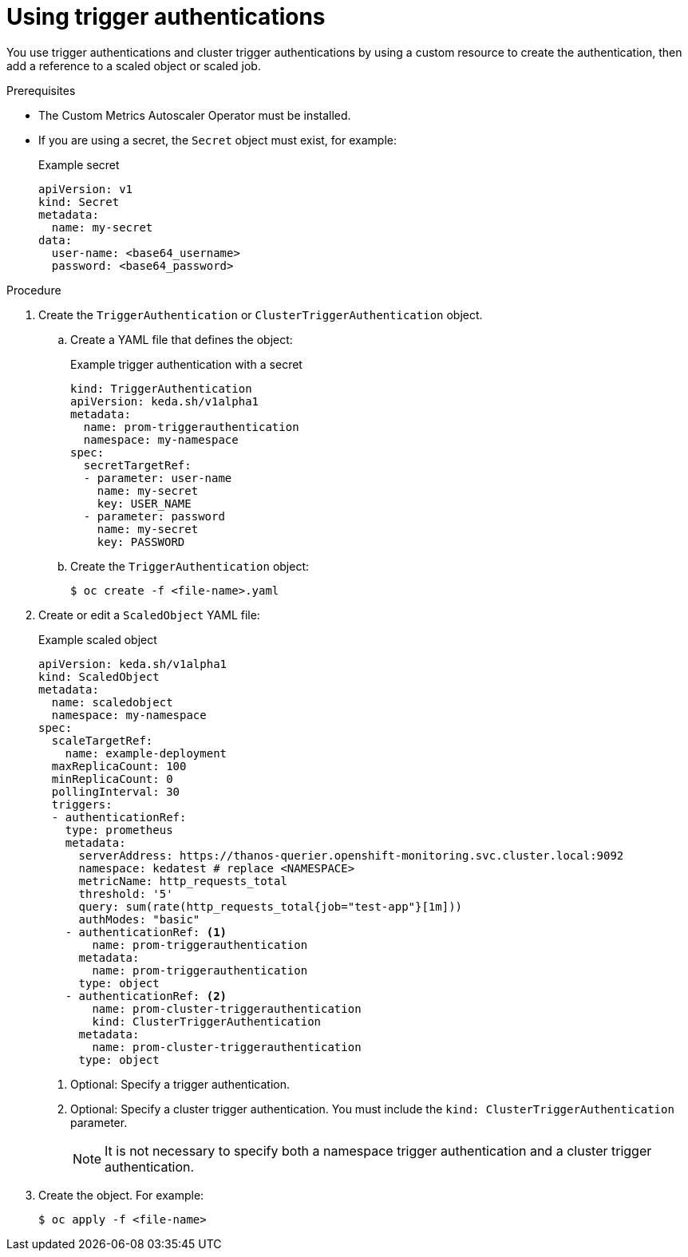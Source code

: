 // Module included in the following assemblies:
//
// * nodes/nodes-pods-autoscaling-custom.adoc

:_content-type: PROCEDURE
[id="nodes-pods-autoscaling-custom-creating-trigger-auth_{context}"]
= Using trigger authentications

You use trigger authentications and cluster trigger authentications by using a custom resource to create the authentication,  then add a reference to a scaled object or scaled job.

.Prerequisites

* The Custom Metrics Autoscaler Operator must be installed. 

* If you are using a secret, the `Secret` object must exist, for example:
+
.Example secret
[source,yaml]
----
apiVersion: v1
kind: Secret
metadata:
  name: my-secret
data:
  user-name: <base64_username>
  password: <base64_password>
----

.Procedure

. Create the `TriggerAuthentication` or  `ClusterTriggerAuthentication` object.

.. Create a YAML file that defines the object:
+
.Example trigger authentication with a secret
[source,yaml]
----
kind: TriggerAuthentication
apiVersion: keda.sh/v1alpha1
metadata:
  name: prom-triggerauthentication
  namespace: my-namespace
spec:
  secretTargetRef:
  - parameter: user-name
    name: my-secret
    key: USER_NAME
  - parameter: password
    name: my-secret
    key: PASSWORD
----

.. Create the `TriggerAuthentication` object:
+
[source,terminal]
----
$ oc create -f <file-name>.yaml
----

. Create or edit a `ScaledObject` YAML file:
+
.Example scaled object
[source,yaml,options="nowrap"]
----
apiVersion: keda.sh/v1alpha1
kind: ScaledObject
metadata:
  name: scaledobject
  namespace: my-namespace
spec:
  scaleTargetRef:
    name: example-deployment
  maxReplicaCount: 100
  minReplicaCount: 0
  pollingInterval: 30
  triggers:
  - authenticationRef:  
    type: prometheus
    metadata:
      serverAddress: https://thanos-querier.openshift-monitoring.svc.cluster.local:9092
      namespace: kedatest # replace <NAMESPACE>
      metricName: http_requests_total
      threshold: '5'
      query: sum(rate(http_requests_total{job="test-app"}[1m]))
      authModes: "basic"
    - authenticationRef: <1>
        name: prom-triggerauthentication
      metadata:
        name: prom-triggerauthentication
      type: object
    - authenticationRef: <2>
        name: prom-cluster-triggerauthentication
        kind: ClusterTriggerAuthentication
      metadata:
        name: prom-cluster-triggerauthentication
      type: object
----
<1> Optional: Specify a trigger authentication.
<2> Optional: Specify a cluster trigger authentication. You must include the `kind: ClusterTriggerAuthentication` parameter.
+
[NOTE]
====
It is not necessary to specify both a namespace trigger authentication and a cluster trigger authentication.
====

. Create the object. For example:
+
[source,terminal]
----
$ oc apply -f <file-name>
----

